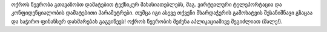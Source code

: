 ოქროს წევრობა გთავაზობთ დამატებით ტექნიკურ მახასიათებლებს, მაგ. ვირტუალური ტელეპორტაცია და კონფიდენციალობის დამატებითი პარამეტრები. თუმცა იგი ასევე თქვენი მხარდაჭერის გამოხატვის შესანიშნავი გზაცაა და საჭირო ფინანსურ დახმარებას გაგვიწევს! ოქროს წევრობის შეძენა აპლიკაციაშივე შეგიძლიათ (მალე!).
